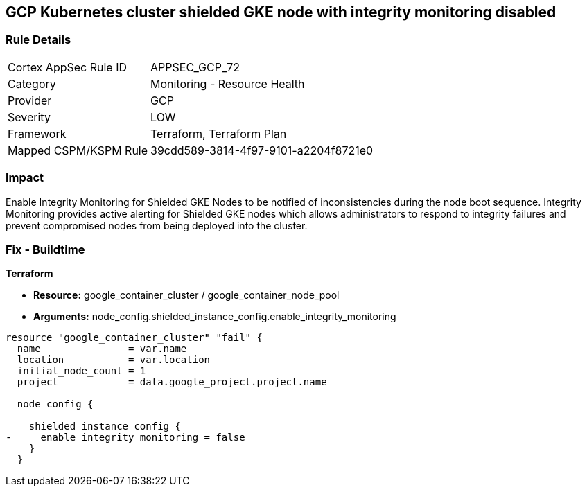 == GCP Kubernetes cluster shielded GKE node with integrity monitoring disabled


=== Rule Details

[cols="1,2"]
|===
|Cortex AppSec Rule ID |APPSEC_GCP_72
|Category |Monitoring - Resource Health
|Provider |GCP
|Severity |LOW
|Framework |Terraform, Terraform Plan
|Mapped CSPM/KSPM Rule |39cdd589-3814-4f97-9101-a2204f8721e0
|===


=== Impact
Enable Integrity Monitoring for Shielded GKE Nodes to be notified of inconsistencies during the node boot sequence.
Integrity Monitoring provides active alerting for Shielded GKE nodes which allows administrators to respond to integrity failures and prevent compromised nodes from being deployed into the cluster.

=== Fix - Buildtime


*Terraform* 


* *Resource:* google_container_cluster / google_container_node_pool
* *Arguments:* node_config.shielded_instance_config.enable_integrity_monitoring


[source,go]
----
resource "google_container_cluster" "fail" {
  name               = var.name
  location           = var.location
  initial_node_count = 1
  project            = data.google_project.project.name

  node_config {

    shielded_instance_config {
-     enable_integrity_monitoring = false
    }
  }
----

